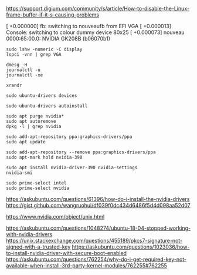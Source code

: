 https://support.digium.com/community/s/article/How-to-disable-the-Linux-frame-buffer-if-it-s-causing-problems

[  +0.000000] fb: switching to nouveaufb from EFI VGA
[  +0.000013] Console: switching to colour dummy device 80x25
[  +0.000073] nouveau 0000:65:00.0: NVIDIA GK208B (b06070b1)


#+BEGIN_SRC
sudo lshw -numeric -C display
lspci -vnn | grep VGA
#+END_SRC

#+BEGIN_SRC
dmesg -H
journalctl -u
journalctl -xe
#+END_SRC

#+BEGIN_SRC
xrandr
#+END_SRC

#+BEGIN_SRC
sudo ubuntu-drivers devices
#+END_SRC

#+BEGIN_SRC
sudo ubuntu-drivers autoinstall
#+END_SRC

#+BEGIN_SRC
sudo apt purge nvidia*
sudo apt autoremove
dpkg -l | grep nvidia
#+END_SRC

#+BEGIN_SRC
sudo add-apt-repository ppa:graphics-drivers/ppa
sudo apt update
#+END_SRC

#+BEGIN_SRC
sudo add-apt-repository --remove ppa:graphics-drivers/ppa
sudo apt-mark hold nvidia-390
#+END_SRC

#+BEGIN_SRC
sudo apt install nvidia-driver-390 nvidia-settings
nvidia-smi
#+END_SRC

#+BEGIN_SRC
sudo prime-select intel
sudo prime-select nvidia
#+END_SRC

https://askubuntu.com/questions/61396/how-do-i-install-the-nvidia-drivers
https://gist.github.com/wangruohui/df039f0dc434d6486f5d4d098aa52d07

https://www.nvidia.com/object/unix.html

https://askubuntu.com/questions/1048274/ubuntu-18-04-stopped-working-with-nvidia-drivers
https://unix.stackexchange.com/questions/455189/pkcs7-signature-not-signed-with-a-trusted-key
https://askubuntu.com/questions/1023036/how-to-install-nvidia-driver-with-secure-boot-enabled
https://askubuntu.com/questions/762254/why-do-i-get-required-key-not-available-when-install-3rd-party-kernel-modules/762255#762255
